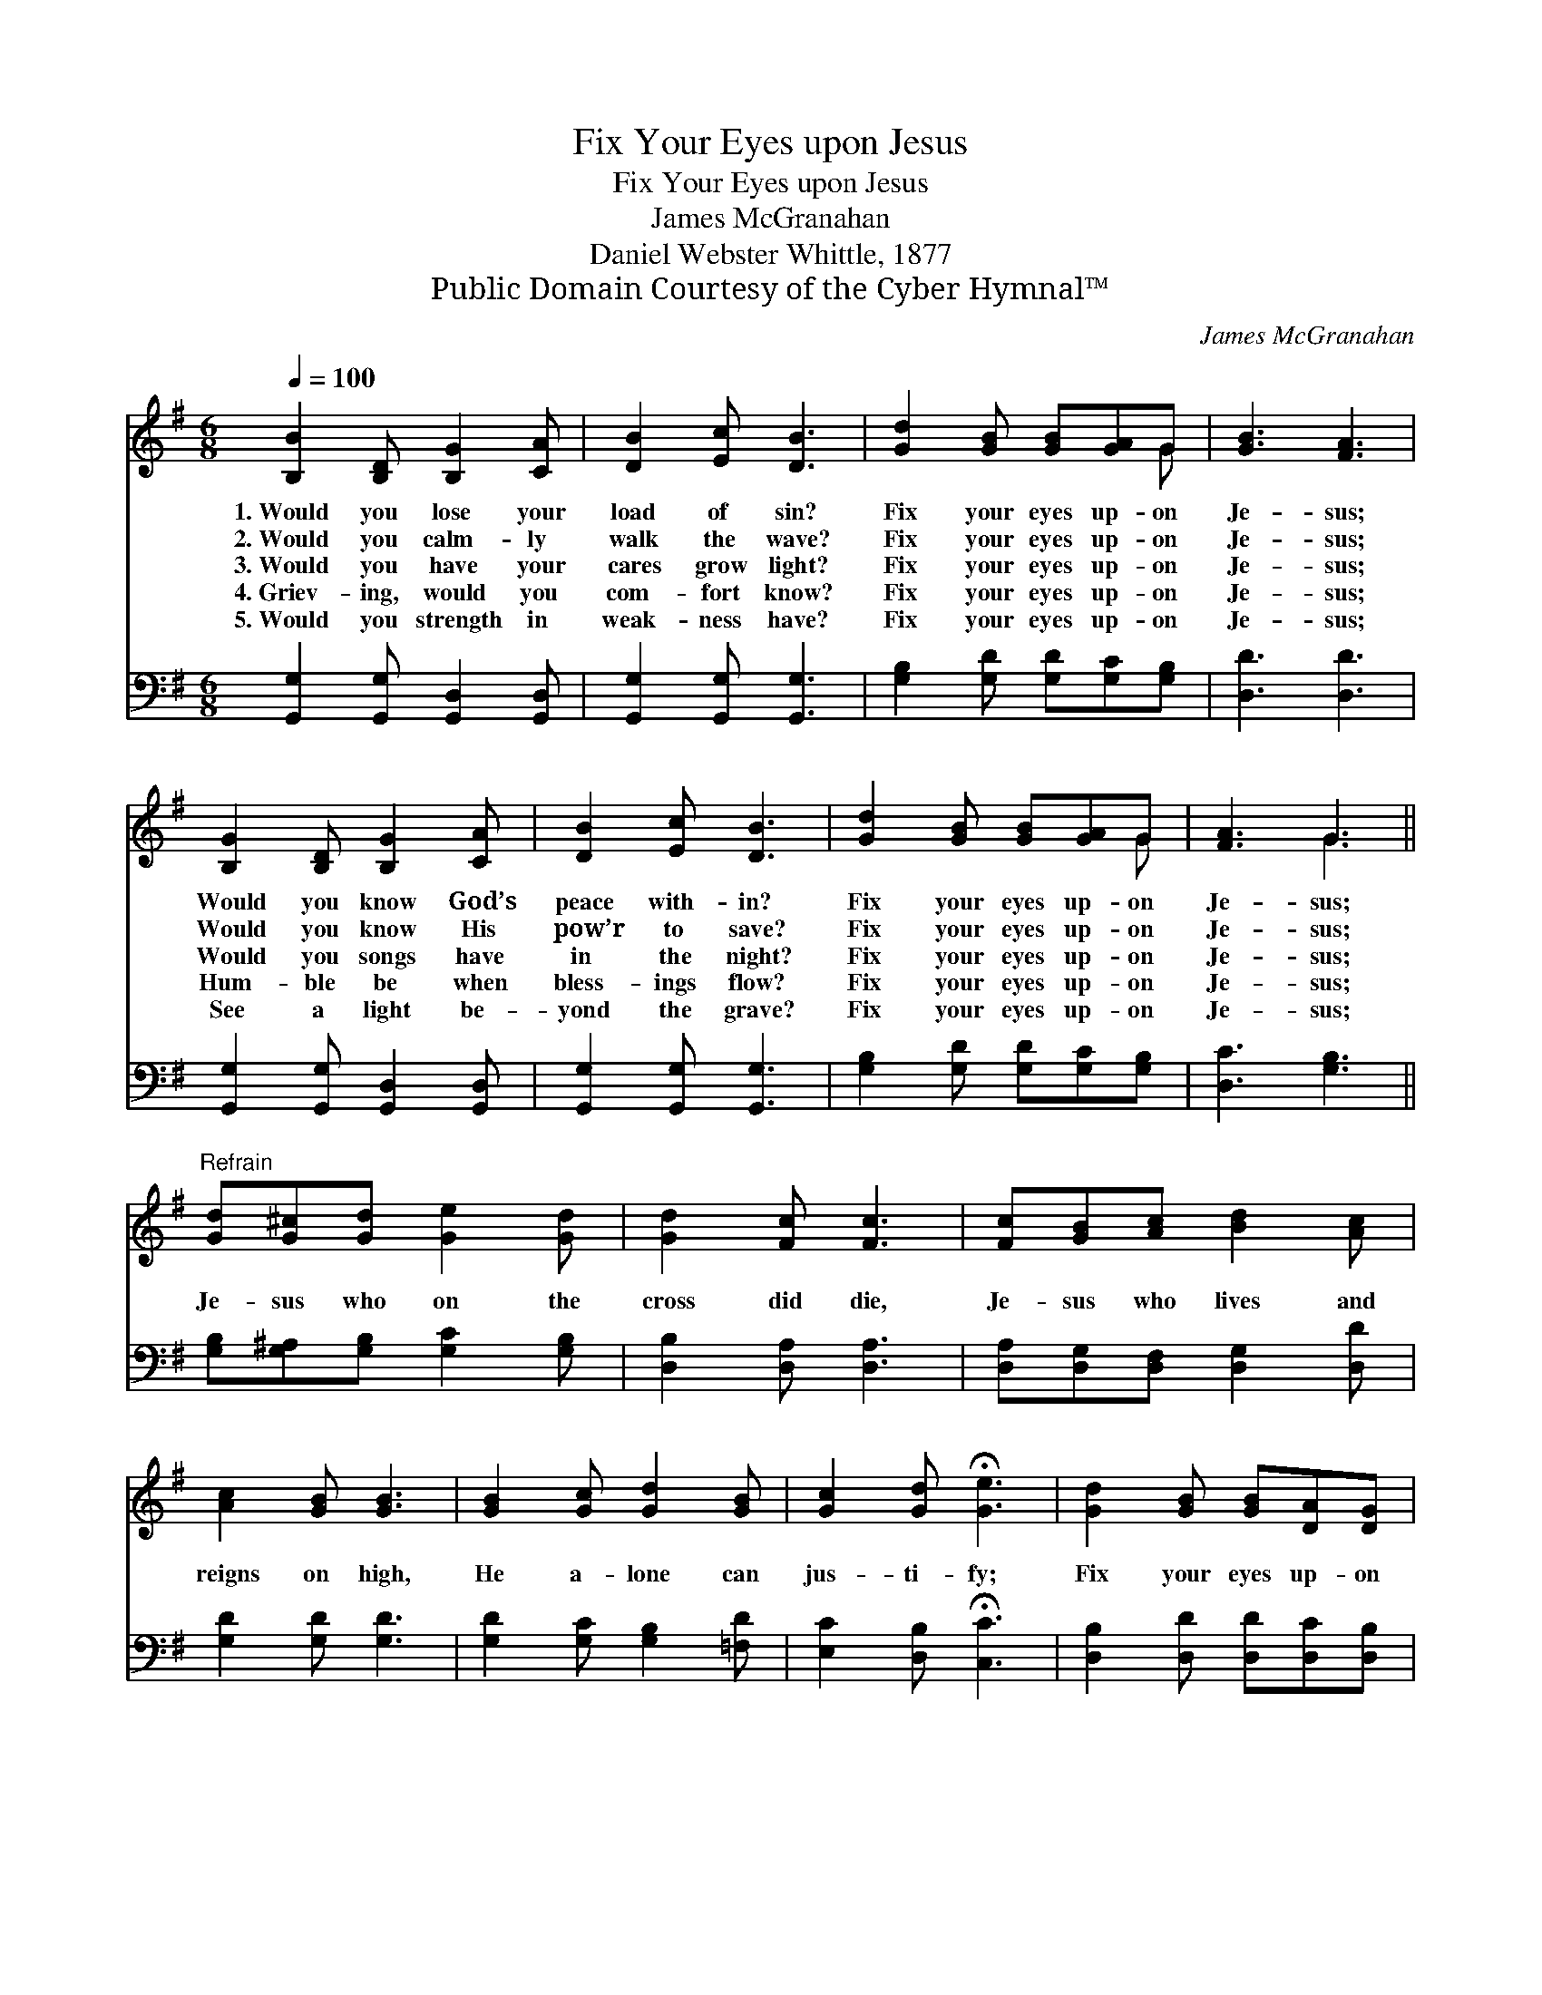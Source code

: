 X:1
T:Fix Your Eyes upon Jesus
T:Fix Your Eyes upon Jesus
T:James McGranahan
T:Daniel Webster Whittle, 1877
T:Public Domain Courtesy of the Cyber Hymnal™
C:James McGranahan
Z:Public Domain
Z:Courtesy of the Cyber Hymnal™
%%score ( 1 2 ) 3
L:1/8
Q:1/4=100
M:6/8
K:G
V:1 treble 
V:2 treble 
V:3 bass 
V:1
 [B,B]2 [B,D] [B,G]2 [CA] | [DB]2 [Ec] [DB]3 | [Gd]2 [GB] [GB][GA]G | [GB]3 [FA]3 | %4
w: 1.~Would you lose your|load of sin?|Fix your eyes up- on|Je- sus;|
w: 2.~Would you calm- ly|walk the wave?|Fix your eyes up- on|Je- sus;|
w: 3.~Would you have your|cares grow light?|Fix your eyes up- on|Je- sus;|
w: 4.~Griev- ing, would you|com- fort know?|Fix your eyes up- on|Je- sus;|
w: 5.~Would you strength in|weak- ness have?|Fix your eyes up- on|Je- sus;|
 [B,G]2 [B,D] [B,G]2 [CA] | [DB]2 [Ec] [DB]3 | [Gd]2 [GB] [GB][GA]G | [FA]3 G3 || %8
w: Would you know God’s|peace with- in?|Fix your eyes up- on|Je- sus;|
w: Would you know His|pow’r to save?|Fix your eyes up- on|Je- sus;|
w: Would you songs have|in the night?|Fix your eyes up- on|Je- sus;|
w: Hum- ble be when|bless- ings flow?|Fix your eyes up- on|Je- sus;|
w: See a light be-|yond the grave?|Fix your eyes up- on|Je- sus;|
"^Refrain" [Gd][G^c][Gd] [Ge]2 [Gd] | [Gd]2 [Fc] [Fc]3 | [Fc][GB][Ac] [Bd]2 [Ac] | %11
w: |||
w: |||
w: Je- sus who on the|cross did die,|Je- sus who lives and|
w: |||
w: |||
 [Ac]2 [GB] [GB]3 | [GB]2 [Gc] [Gd]2 [GB] | [Gc]2 [Gd] !fermata![Ge]3 | [Gd]2 [GB] [GB][DA][DG] | %15
w: ||||
w: ||||
w: reigns on high,|He a- lone can|jus- ti- fy;|Fix your eyes up- on|
w: ||||
w: ||||
 [DA]3 [DG]3 |] %16
w: |
w: |
w: Je- sus.|
w: |
w: |
V:2
 x6 | x6 | x5 G | x6 | x6 | x6 | x5 G | x3 G3 || x6 | x6 | x6 | x6 | x6 | x6 | x6 | x6 |] %16
V:3
 [G,,G,]2 [G,,G,] [G,,D,]2 [G,,D,] | [G,,G,]2 [G,,G,] [G,,G,]3 | [G,B,]2 [G,D] [G,D][G,C][G,B,] | %3
 [D,D]3 [D,D]3 | [G,,G,]2 [G,,G,] [G,,D,]2 [G,,D,] | [G,,G,]2 [G,,G,] [G,,G,]3 | %6
 [G,B,]2 [G,D] [G,D][G,C][G,B,] | [D,C]3 [G,B,]3 || [G,B,][G,^A,][G,B,] [G,C]2 [G,B,] | %9
 [D,B,]2 [D,A,] [D,A,]3 | [D,A,][D,G,][D,F,] [D,G,]2 [D,D] | [G,D]2 [G,D] [G,D]3 | %12
 [G,D]2 [G,C] [G,B,]2 [=F,D] | [E,C]2 [D,B,] !fermata![C,C]3 | [D,B,]2 [D,D] [D,D][D,C][D,B,] | %15
 [D,C]3 [G,,B,]3 |] %16

